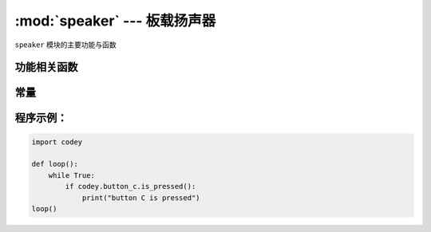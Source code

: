 :mod:`speaker` --- 板载扬声器
=============================================

.. module:: speaker
   :synopsis: 板载扬声器

``speaker`` 模块的主要功能与函数

功能相关函数
----------------------

.. function:: stop_sounds()

   停止所有声音。

.. function:: play_melody(file_name)

   播放音频文件，改函数播放时，不会阻塞，但连续调用的话，后一次播放操作会停止前一次的播放，参数：

   - *file_name* 字符串类型，烧录在程小奔flash中的wav格式的音频文件名，输入时，也可省略格式名 ``.wav``。
     可选择的音效文件有：
     |``hello.wav``： hello（哈喽）
     |``hi.wav``： hi（嗨）
     |``bye.wav``： bye（拜）
     |``yeah.wav``： yeah（耶）
     |``wow.wav``： wow（哇哦）
     |``laugh.wav``： laugh（笑声）
     |``hum.wav``： hum（哼唱）
     |``sad.wav``： sad（难过）
     |``sigh.wav``： sigh（叹气）
     |``annoyed.wav``： annoyed（哼）
     |``angry.wav``： angry（生气）
     |``surprised.wav``： scared（惊吓）
     |``yummy.wav``： pettish（撒娇）
     |``curious.wav``： curious（好奇）
     |``embarrassed.wav``： embarrassed（尴尬）
     |``ready.wav``： ready（准备）
     |``sprint.wav``： sprint（冲刺）
     |``sleepy.wav``： snore（打呼）
     |``meow.wav``： meow(喵)
     |``start.wav``： start（启动）
     |``switch.wav``： switch（开关）
     |``beeps.wav``： beeps（哔哔）
     |``buzzing.wav``： buzz（蜂鸣）
     |``exhaust.wav``： air-out（排气）
     |``explosion.wav``： explosion（爆炸）
     |``gotcha.wav``： gotcha（获取）
     |``hurt.wav``： painful（痛苦）
     |``jump.wav``： jump（跳动）
     |``laser.wav``： laser（激光）
     |``level up.wav``： level-up（升级）
     |``low energy.wav``： low-energy（低能量）
     |``metal clash.wav``： metal-clash（金属音）
     |``prompt tone.wav``： prompt-tone（提示）
     |``right.wav``： right（正确）
     |``wrong.wav``： wrong（错误）
     |``ring.wav``： ringtone（铃声）
     |``score.wav``： score（得分）
     |``shot.wav``： shot（发射）
     |``step_1.wav``： step_1（脚步声1）
     |``step_2.wav``： step_2（脚步声2）
     |``wake.wav``： activate（激活）
     |``warning.wav``： warning（警告）

.. function:: play_melody_until_done(file_name)

   播放音频文件直到停止，该函数会阻塞播放，即在未播放完音效之前，后一条指令无法得到执行。参数：
   - *file_name* 字符串类型，烧录在程小奔flash中的wav格式的音频文件名，输入时，也可省略格式名 ``.wav``，具体可选参数见 ``play_melody``。

.. function:: play_note(note_num, beat = None)

   播放音符， 数字音符定义请参考： `scratch数字音符说明 <https://en.scratch-wiki.info/wiki/Play_Note_()_for_()_Beats_(block)>`_，参数：

   - *note_num* 数值型，48 - 72，或者字符串类型，如"C4"。其对应表格如下：
   |['C2','65'], ['D2','73'], ['E2','82'], ['F2','87'],
   |['G2','98'], ['A2','110'], ['B2','123'], ['C3','131'],
   |['D3','147'], ['E3','165'],['F3','175'],['G3','196'],
   |['A3','220'],['B3','247'],['C4','262'],['D4','294'],
   |['E4','330'],['F4','349'],['G4','392'],['A4','440'],
   |['B4','494'],['C5','523'],['D5','587'],['E5','659'],
   |['F5','698'],['G5','784'],['A5','880'],['B5','988'],
   |['C6','1047'],['D6','1175'],['E6','1319'],['F6','1397'],
   |['G6','1568'],['A6','1760'],['B6','1976'],['C7','2093'],
   |['D7','2349'],['E7','2637'],['F7','2794'],['G7','3136'],
   |['A7','3520'],['B7','3951'],['C8','4186'],['D8','4699'],
   - *beat* 数值数据，表示节拍数，如果不填，则一直播放。

.. function:: play_tone(frequency, time = None)

   播放设定频率的声音，参数：

   - *frequency* 数值数据，播放声音的频率，其数值范围是 ``0 ~ 5000``。
   - *time* 数值数据，表示播放时间(单位是 毫秒-ms)，其数值范围是 ``0 ~ 数值范围极限``。

.. function:: rest(number)

   停止节拍，参数：

   - *number* 数值数据，暂停的节拍数，其数值范围是 ``0 ~  数值范围极限``。

常量
----------------------

.. data:: speaker.volume

   数值数据，音量的大小的属性值，可以修改或者读取这个值。修改这个数值，可以控制音量的大小。其数值范围是 ``0 ~ 100``。


.. data:: speaker.tempo

   数值数据，表示播放速度的属性，其单位是bmp(beat per minute)，即每一个节拍的长度。  ``6 ~ 600``。 默认数值是60，即一个节拍的维持时间是1秒。
   ``rest`` 和 ``play_note`` 函数的节拍会受该常量影响。

程序示例：
----------------------

.. code-block:: python

  import codey
  
  def loop():
      while True:
          if codey.button_c.is_pressed():
              print("button C is pressed")
  loop()
